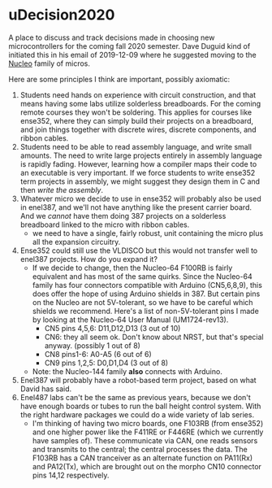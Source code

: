* uDecision2020
  A place to discuss and track decisions made in choosing new
  microcontrollers for the coming fall 2020 semester.  Dave Duguid
  kind of initiated this in his email of 2019-12-09 where he suggested
  moving to the [[https://www.st.com/content/st_com/en/products/evaluation-tools/product-evaluation-tools/mcu-mpu-eval-tools/stm32-mcu-mpu-eval-tools/stm32-nucleo-boards.html][Nucleo]] family of micros.

  Here are some principles I think are important, possibly axiomatic:
  1. Students need hands on experience with circuit construction, and
     that means having some labs utilize solderless breadboards.  For
     the coming remote courses they won't be soldering.  This applies
     for courses like ense352, where they can simply build their
     projects on a breadboard, and join things together with discrete
     wires, discrete components, and ribbon cables.
  2. Students need to be able to read assembly language, and write
     small amounts.  The need to write large projects entirely in
     assembly language is rapidly fading.  However, learning how a
     compiler maps their code to an executable is very important.  If
     we force students to write ense352 term projects in assembly, we
     might suggest they design them in C and then /write the
     assembly/.
  3. Whatever micro we decide to use in ense352 will probably also be
     used in enel387, and we'll not have anything like the present
     carrier board.  And we /cannot/ have them doing 387 projects on a
     solderless breadboard linked to the micro with ribbon cables.
     - we need to have a single, fairly robust, unit containing the
       micro plus all the expansion circuitry.
  4. Ense352 could still use the VLDISCO but this would not transfer
     well to enel387 projects.  How do you expand it?
     - If we decide to change, then the Nucleo-64 F100RB is fairly
       equivalent and has most of the same quirks.  Since the
       Nucleo-64 family has four connectors compatible with Arduino
       (CN5,6,8,9), this does offer the hope of using Arduino shields
       in 387.  But certain pins on the Nucleo are not
       5V-tolerant, so we have to be careful which shields we
       recommend.  Here's a list of non-5V-tolerant pins I made by
       looking at the Nucleo-64 User Manual (UM1724-rev13).
       - CN5 pins 4,5,6: D11,D12,D13 (3 out of 10)
       - CN6: they all seem ok.  Don't know about NRST, but that's
         special anyway.  (possibly 1 out of 8)
       - CN8 pins1-6: A0-A5 (6 out of 6)
       - CN9 pins 1,2,5: D0,D1,D4 (3 out of 8)
     - Note: the Nucleo-144 family *also* connects with Arduino.

  5. Enel387 will probably have a robot-based term project, based on
     what David has said.
  6. Enel487 labs can't be the same as previous years, because we
     don't have enough boards or tubes to run the ball height control
     system.  With the right hardware packages we could do a wide
     variety of lab series.
     - I'm thinking of having two micro boards, one F103RB (from
       ense352) and one higher power like the F411RE or F446RE (which
       we currently have samples of).  These communicate via CAN, one
       reads sensors and transmits to the central; the central
       processes the data.  The F103RB has a CAN tranceiver as an
       alternate function on PA11(Rx) and PA12(Tx), which are brought out on
       the morpho CN10 connector pins 14,12 respectively.

